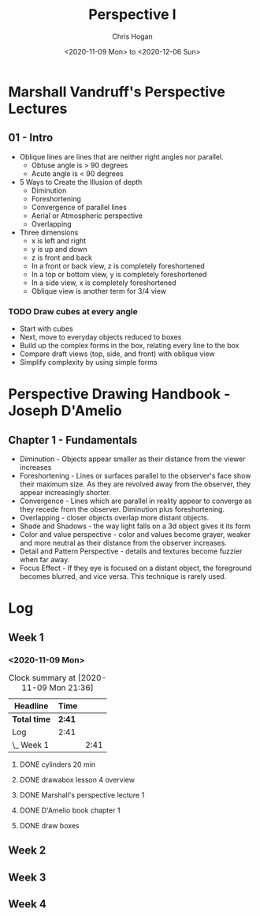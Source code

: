 #+TITLE: Perspective I
#+AUTHOR: Chris Hogan
#+DATE: <2020-11-09 Mon> to <2020-12-06 Sun>
#+STARTUP: nologdone

* Marshall Vandruff's Perspective Lectures
** 01 - Intro
   - Oblique lines are lines that are neither right angles nor parallel.
     - Obtuse angle is > 90 degrees
     - Acute angle is < 90 degrees
   - 5 Ways to Create the Illusion of depth
     - Diminution
     - Foreshortening
     - Convergence of parallel lines
     - Aerial or Atmospheric perspective
     - Overlapping
   - Three dimensions
     - x is left and right
     - y is up and down
     - z is front and back
     - In a front or back view, z is completely foreshortened
     - In a top or bottom view, y is completely foreshortened
     - In a side view, x is completely foreshortened
     - Oblique view is another term for 3/4 view
*** TODO Draw cubes at every angle
      - Start with cubes
      - Next, move to everyday objects reduced to boxes
      - Build up the complex forms in the box, relating every line to the box
      - Compare draft views (top, side, and front) with oblique view
      - Simplify complexity by using simple forms

* Perspective Drawing Handbook - Joseph D'Amelio
** Chapter 1 - Fundamentals
   - Diminution - Objects appear smaller as their distance from the viewer
     increases
   - Foreshortening - Lines or surfaces parallel to the observer's face show
     their maximum size. As they are revolved away from the observer, they
     appear increasingly shorter.
   - Convergence - Lines which are parallel in reality appear to converge as
     they recede from the observer. Diminution plus foreshortening.
   - Overlapping - closer objects overlap more distant objects.
   - Shade and Shadows - the way light falls on a 3d object gives it its form
   - Color and value perspective - color and values become grayer, weaker and
     more neutral as their distance from the observer increases.
   - Detail and Pattern Perspective - details and textures become fuzzier when
     far away.
   - Focus Effect - If they eye is focused on a distant object, the foreground
     becomes blurred, and vice versa. This technique is rarely used.

* Log
** Week 1
*** <2020-11-09 Mon>
#+BEGIN: clocktable :scope file :maxlevel 2
#+CAPTION: Clock summary at [2020-11-09 Mon 21:36]
| Headline     | Time   |      |
|--------------+--------+------|
| *Total time* | *2:41* |      |
|--------------+--------+------|
| Log          | 2:41   |      |
| \_  Week 1   |        | 2:41 |
#+END:
**** DONE cylinders 20 min
     :LOGBOOK:
     CLOCK: [2020-11-09 Mon 7:45]--[2020-11-09 Mon 8:05] =>  0:20
     :END:
**** DONE drawabox lesson 4 overview
     :LOGBOOK:
     CLOCK: [2020-11-09 Mon 18:37]--[2020-11-09 Mon 19:35] =>  0:58
     :END:
**** DONE Marshall's perspective lecture 1
     :LOGBOOK:
     CLOCK: [2020-11-09 Mon 19:45]--[2020-11-09 Mon 20:21] =>  0:36
     :END:
**** DONE D'Amelio book chapter 1
     :LOGBOOK:
     CLOCK: [2020-11-09 Mon 20:44]--[2020-11-09 Mon 21:11] =>  0:27
     :END:
**** DONE draw boxes
     :LOGBOOK:
     CLOCK: [2020-11-09 Mon 21:11]--[2020-11-09 Mon 21:31] =>  0:20
     :END:
** Week 2
** Week 3
** Week 4
